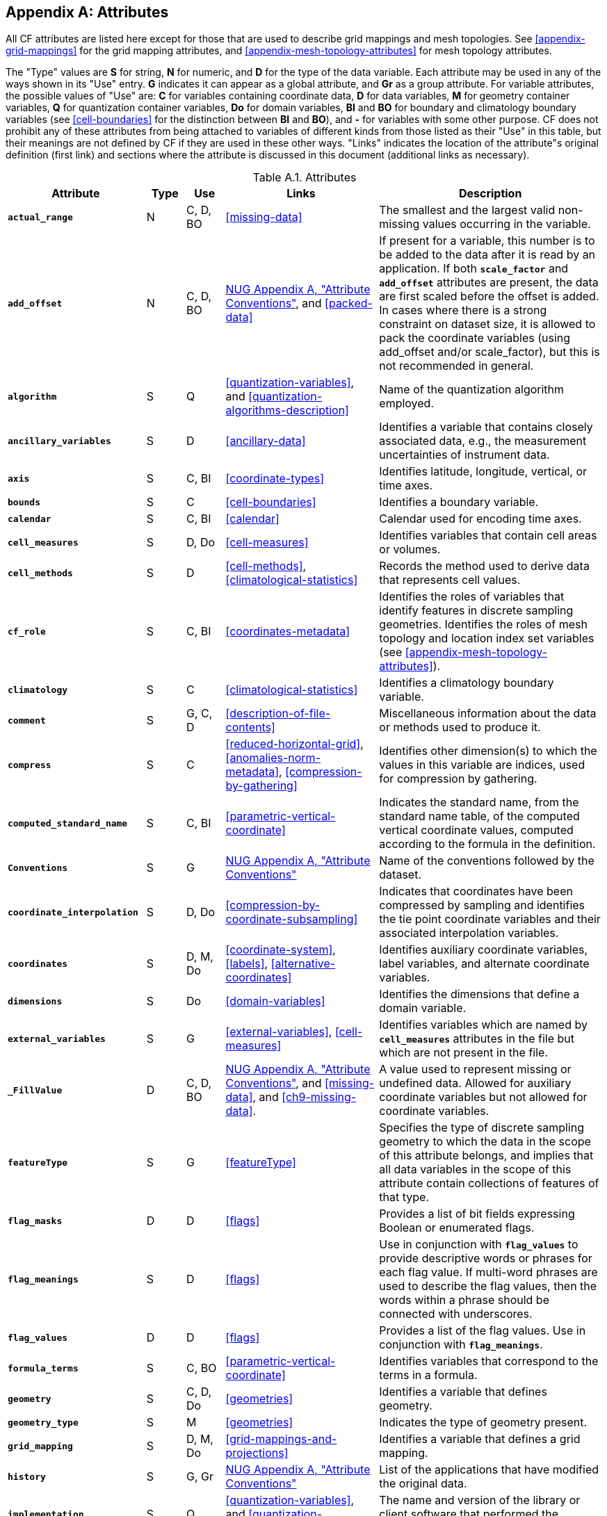 [[attribute-appendix, Appendix A, Attributes]]

[appendix]
== Attributes

All CF attributes are listed here except for those that are used to describe grid mappings and mesh topologies.
See <<appendix-grid-mappings>> for the grid mapping attributes, and <<appendix-mesh-topology-attributes>> for mesh topology attributes.

The "Type" values are **S** for string, **N** for numeric, and **D** for the type of the data variable.
Each attribute may be used in any of the ways shown in its "Use" entry.
**G** indicates it can appear as a global attribute, and **Gr** as a group attribute.
For variable attributes, the possible values of "Use" are: **C** for variables containing coordinate data, **D** for data variables, **M** for geometry container variables, **Q** for quantization container variables, **Do** for domain variables, **BI** and **BO** for boundary and climatology boundary variables (see <<cell-boundaries>> for the distinction between **BI** and **BO**), and **-** for variables with some other purpose.
CF does not prohibit any of these attributes from being attached to variables of different kinds from those listed as their "Use" in this table, but their meanings are not defined by CF if they are used in these other ways.
"Links" indicates the location of the attribute"s original definition (first link) and sections where the attribute is discussed in this document (additional links as necessary).

[[table-attributes]]
.Attributes
[options="header",cols="6,2,2,8,12",caption="Table A.1. "]
|===============
|{set:cellbgcolor!}
Attribute
| Type
| Use
| Links
| Description

| **`actual_range`**
| N
| C, D, BO
| <<missing-data>>
| The smallest and the largest valid non-missing values occurring in the variable.

| **`add_offset`**
| N
| C, D, BO
| link:$$https://www.unidata.ucar.edu/software/netcdf/docs/attribute_conventions.html$$[NUG Appendix A, "Attribute Conventions"], and <<packed-data>>
| If present for a variable, this number is to be added to the data after it is read by an application.
If both **`scale_factor`** and **`add_offset`** attributes are present, the data are first scaled before the offset is added.
In cases where there is a strong constraint on dataset size, it is allowed to pack the coordinate variables (using add_offset and/or scale_factor), but this is not recommended in general.

| **`algorithm`**
| S
| Q
| <<quantization-variables>>, and <<quantization-algorithms-description>>
| Name of the quantization algorithm employed.

| **`ancillary_variables`**
| S
| D
| <<ancillary-data>>
| Identifies a variable that contains closely associated data, e.g., the measurement uncertainties of instrument data.

| **`axis`**
| S
| C, BI
| <<coordinate-types>>
| Identifies latitude, longitude, vertical, or time axes.

| **`bounds`**
| S
| C
| <<cell-boundaries>>
| Identifies a boundary variable.

| **`calendar`**
| S
| C, BI
| <<calendar>>
| Calendar used for encoding time axes.

| **`cell_measures`**
| S
| D, Do
| <<cell-measures>>
| Identifies variables that contain cell areas or volumes.

| **`cell_methods`**
| S
| D
| <<cell-methods>>, <<climatological-statistics>>
| Records the method used to derive data that represents cell values.

| **`cf_role`**
| S
| C, BI
| <<coordinates-metadata>>
| Identifies the roles of variables that identify features in discrete sampling geometries.
Identifies the roles of mesh topology and location index set variables (see <<appendix-mesh-topology-attributes>>).

| **`climatology`**
| S
| C
| <<climatological-statistics>>
| Identifies a climatology boundary variable.

| **`comment`**
| S
| G, C, D
| <<description-of-file-contents>>
| Miscellaneous information about the data or methods used to produce it.

| **`compress`**
| S
| C
| <<reduced-horizontal-grid>>, <<anomalies-norm-metadata>>, <<compression-by-gathering>>
| Identifies other dimension(s) to which the values in this variable are indices, used for compression by gathering.

| **`computed_standard_name`**
| S
| C, BI
| <<parametric-vertical-coordinate>>
| Indicates the standard name, from the standard name table, of the computed vertical coordinate values, computed according to the formula in the definition.

| **`Conventions`**
| S
| G
| link:$$https://www.unidata.ucar.edu/software/netcdf/docs/attribute_conventions.html$$[NUG Appendix A, "Attribute Conventions"]
| Name of the conventions followed by the dataset.

| **`coordinate_interpolation`**
| S
| D, Do
| <<compression-by-coordinate-subsampling>>
| Indicates that coordinates have been compressed by sampling and identifies the tie point coordinate variables and their associated interpolation variables.

| **`coordinates`**
| S
| D, M, Do
| <<coordinate-system>>, <<labels>>, <<alternative-coordinates>>
| Identifies auxiliary coordinate variables, label variables, and alternate coordinate variables.

|**`dimensions`**
| S
| Do
| <<domain-variables>>
| Identifies the dimensions that define a domain variable.

|**`external_variables`**
| S
| G
| <<external-variables>>, <<cell-measures>>
| Identifies variables which are named by **`cell_measures`** attributes in the file but which are not present in the file.


| **`_FillValue`**
| D
| C, D, BO
| link:$$https://www.unidata.ucar.edu/software/netcdf/docs/attribute_conventions.html$$[NUG Appendix A, "Attribute Conventions"], and <<missing-data>>, and <<ch9-missing-data>>.

| A value used to represent missing or undefined data.
Allowed for auxiliary coordinate variables but not allowed for coordinate variables.

| **`featureType`**
| S
| G
| <<featureType>>
| Specifies the type of discrete sampling geometry to which the data in the scope of this attribute belongs, and implies that all data variables in the scope of this attribute contain collections of features of that type.

| **`flag_masks`**
| D
| D
| <<flags>>
| Provides a list of bit fields expressing Boolean or enumerated flags.

| **`flag_meanings`**
| S
| D
| <<flags>>
| Use in conjunction with **`flag_values`**  to provide descriptive words or phrases for each flag value.
If multi-word phrases are used to describe the flag values, then the words within a phrase should be connected with underscores.

| **`flag_values`**
| D
| D
| <<flags>>
| Provides a list of the flag values.
Use in conjunction with **`flag_meanings`**.

| **`formula_terms`**
| S
| C, BO
| <<parametric-vertical-coordinate>>
| Identifies variables that correspond to the terms in a formula.

| **`geometry`**
| S
| C, D, Do
| <<geometries>>
| Identifies a variable that defines geometry.

| **`geometry_type`**
| S
| M
| <<geometries>>
| Indicates the type of geometry present.

| **`grid_mapping`**
| S
| D, M, Do
| <<grid-mappings-and-projections>>
| Identifies a variable that defines a grid mapping.

| **`history`**
| S
| G, Gr
| link:$$https://www.unidata.ucar.edu/software/netcdf/docs/attribute_conventions.html$$[NUG Appendix A, "Attribute Conventions"]
| List of the applications that have modified the original data.

| **`implementation`**
| S
| Q
| <<quantization-variables>>, and <<quantization-algorithms-description>>
| The name and version of the library or client software that performed the quantization with **`algorithm`**.

| **`instance_dimension`**
| S
| -
| <<representations-features>>
| An attribute which identifies an index variable and names the instance dimension to which it applies.
The index variable indicates that the indexed ragged array representation is being used for a collection of features.

| **`institution`**
| S
| G, D
| <<description-of-file-contents>>
| Where the original data was produced.

| **`interior_ring`**
| S
| M
| <<geometries>>
| Identifies a variable that indicates if polygon parts are interior rings (i.e., holes) or not.

| **`leap_month`**
| N
| C, BI
| <<calendar>>
| Specifies which month is lengthened by a day in leap years for a user defined calendar.

| **`leap_year`**
| N
| C, BI
| <<calendar>>
| Provides an example of a leap year for a user defined calendar.
It is assumed that all years that differ from this year by a multiple of four are also leap years.

| **`location`**
| S
| D, Do
| <<mesh-topology-variables>>, and <<appendix-mesh-topology-attributes>>
| Specifies the location type within the mesh topology at which the variable is defined.

| **`location_index_set`**
| S
| D, Do
| <<mesh-topology-variables>>, and <<appendix-mesh-topology-attributes>>
| Specifies a variable that defines the subset of locations of a mesh topology at which the variable is defined.

| **`long_name`**
| S
| C, D, Do, BI
| link:$$https://www.unidata.ucar.edu/software/netcdf/docs/attribute_conventions.html$$[NUG Appendix A, "Attribute Conventions"], and <<long-name>>
| A descriptive name that indicates a variable's content.
This name is not standardized.

| **`mesh`**
| S
| D, Do 
| <<mesh-topology-variables>>, and <<appendix-mesh-topology-attributes>>
| Specifies a variable that defines a mesh topology.

| **`missing_value`**
| D
| C, D, BO
| <<missing-data>>, and <<ch9-missing-data>>
| A value or values used to represent missing or undefined data.
Allowed for auxiliary coordinate variables but not allowed for coordinate variables.

| **`month_lengths`**
| N
| C, BI
| <<calendar>>
| Specifies the length of each month in a non-leap year for a user defined calendar.

| **`node_coordinates`**
| S
| M
| <<geometries>>
| Identifies variables that contain geometry node coordinates.

| **`node_count`**
| S
| M
| <<geometries>>
| Identifies a variable indicating the count of nodes per geometry.

| **`nodes`**
| S
| C
| <<geometries>>
| Identifies a coordinate node variable.

| **`part_node_count`**
| S
| M
| <<geometries>>
| Identifies a variable providing the count of nodes per geometry part.

| **`positive`**
| S
| C, BI
| <<COARDS>>
| Direction of increasing vertical coordinate value.

| **`quantization`**
| S
| D
| <<quantization-variables>>
| Identifies a variable that defines a quantization algorithm and its provenance.

| **`quantization_nsb`**
| N
| D
| <<per-variable-quantization-attributes>>, and <<quantization-algorithms-description>>
| Specifies the number of significant bits retained in the IEEE mantissa of data quantized with the BitRound algorithm.
Use in conjunction with **`quantization`**.

| **`quantization_nsd`**
| N
| D
| <<per-variable-quantization-attributes>>, and <<quantization-algorithms-description>>
| Specifies the number of significant base-10 digits retained in the IEEE mantissa of data quantized with base-10 quantization algorithms.
Use in conjunction with **`quantization`**.

| **`references`**
| S
| G, D
| <<description-of-file-contents>>
| References that describe the data or methods used to produce it.

| **`sample_dimension`**
| S
| -
| <<representations-features>>
| An attribute which identifies a count variable and names the sample dimension to which it applies.
The count variable indicates that the contiguous ragged array representation is being used for a collection of features.

| **`scale_factor`**
| N
| C, D, BO
| link:$$https://www.unidata.ucar.edu/software/netcdf/docs/attribute_conventions.html$$[NUG Appendix A, "Attribute Conventions"], and <<packed-data>>
| If present for a variable, the data are to be multiplied by this factor after the data are read by an application.
See also the **`add_offset`** attribute.
In cases where there is a strong constraint on dataset size, it is allowed to pack the coordinate variables (using add_offset and/or scale_factor), but this is not recommended in general.

| **`source`**
| S
| G, D
| <<description-of-file-contents>>
| Method of production of the original data.

| **`standard_error_multiplier`**
| N
| D
| <<standard-name-modifiers>>
| If a data variable with a standard_name modifier of standard_error has this attribute, it indicates that the values are the stated multiple of one standard error.

| **`standard_name`**
| S
| C, D, BI
| <<standard-name>>
| A standard name that references a description of a variable"s content in the standard name table.

| **`title`**
| S
| G, Gr
| link:$$https://www.unidata.ucar.edu/software/netcdf/docs/attribute_conventions.html$$[NUG Appendix A, "Attribute Conventions"]
| Short description of the file contents.

| **`units`**
| S
| C, D, BI
| link:$$https://www.unidata.ucar.edu/software/netcdf/docs/attribute_conventions.html$$[NUG Appendix A, "Attribute Conventions"], and <<units>>
| Units of a variable's content.

| **`units_metadata`**
| S
| C, D, BI
| <<units>>, and <<time-coordinate>>
| Specifies the interpretation of a unit of measure appearing in the **`units`** attribute.

| **`valid_max`**
| N
| C, D, BO
| link:$$https://www.unidata.ucar.edu/software/netcdf/docs/attribute_conventions.html$$[NUG Appendix A, "Attribute Conventions"]
| Largest valid value of a variable.

| **`valid_min`**
| N
| C, D, BO
| link:$$https://www.unidata.ucar.edu/software/netcdf/docs/attribute_conventions.html$$[NUG Appendix A, "Attribute Conventions"]
| Smallest valid value of a variable.

| **`valid_range`**
| N
| C, D, BO
| link:$$https://www.unidata.ucar.edu/software/netcdf/docs/attribute_conventions.html$$[NUG Appendix A, "Attribute Conventions"]
| Smallest and largest valid values of a variable.
|===============
